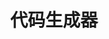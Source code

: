 #+TITLE: 代码生成器
#+HTML_HEAD: <link rel="stylesheet" type="text/css" href="css/main.css" />
#+HTML_LINK_UP: map-reduce.html   
#+HTML_LINK_HOME: go-patterns.html
#+OPTIONS: num:nil timestamp:nil
